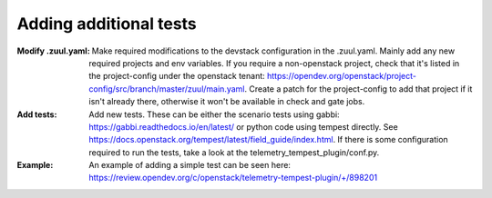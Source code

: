 =======================
Adding additional tests
=======================

:Modify .zuul.yaml:
    Make required modifications to the devstack configuration in the .zuul.yaml. Mainly add any new required projects and env variables. If you require a non-openstack project, check that it's listed in the project-config under the openstack tenant: https://opendev.org/openstack/project-config/src/branch/master/zuul/main.yaml. Create a patch for the project-config to add that project if it isn't already there, otherwise it won't be available in check and gate jobs.

:Add tests:
    Add new tests. These can be either the scenario tests using gabbi: https://gabbi.readthedocs.io/en/latest/ or python code using tempest directly. See https://docs.openstack.org/tempest/latest/field_guide/index.html. If there is some configuration required to run the tests, take a look at the telemetry_tempest_plugin/conf.py.

:Example:
    An example of adding a simple test can be seen here: https://review.opendev.org/c/openstack/telemetry-tempest-plugin/+/898201
